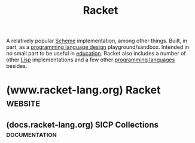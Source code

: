 :PROPERTIES:
:ID:       2ce20b11-e9e9-48b0-ab32-de7f4158ea33
:END:
#+title: Racket
#+filetags: :scheme:lisp:programming_language_design:programming_language:programming:computer_science:

A relatively popular [[id:6246f8d4-6cd4-489d-b19f-9c1142b51b60][Scheme]] implementation, among other things.  Built, in part, as a [[id:f236ab65-0f2f-4c13-bfac-b7a693e44af9][programming language design]] playground/sandbox.  Intended in no small part to be useful in [[id:b49cb73a-945b-452c-9d1e-450252185605][education]].  Racket also includes a number of other [[id:84ae6e85-a6a2-4133-bc53-274238081c2d][Lisp]] implementations and a few other [[id:b24601aa-09df-41e1-aa7e-25ead342db34][programming languages]] besides.
* (www.racket-lang.org) Racket                                      :website:
:PROPERTIES:
:ID:       82dac0a3-1609-43d4-ae80-1433e32ddfbb
:ROAM_REFS: https://www.racket-lang.org/
:END:
** (docs.racket-lang.org) SICP Collections                    :documentation:
:PROPERTIES:
:ID:       6525fb29-4aa1-4c0a-8fd2-d5024a3ae869
:ROAM_REFS: https://docs.racket-lang.org/sicp-manual/index.html
:END:

#+begin_quote
  ** SICP Collections

  This package contains two collections.

  The sicp collection contains a #lang sicp language ideal for studying the book "Structure and Interpretation of Computer Programs" by Gerald Jay Sussman and Hal Abelson.  The book is usually referred to simply as SICP.

  The second sicp-pict collection contains the picture language used in SICP.
#+end_quote

